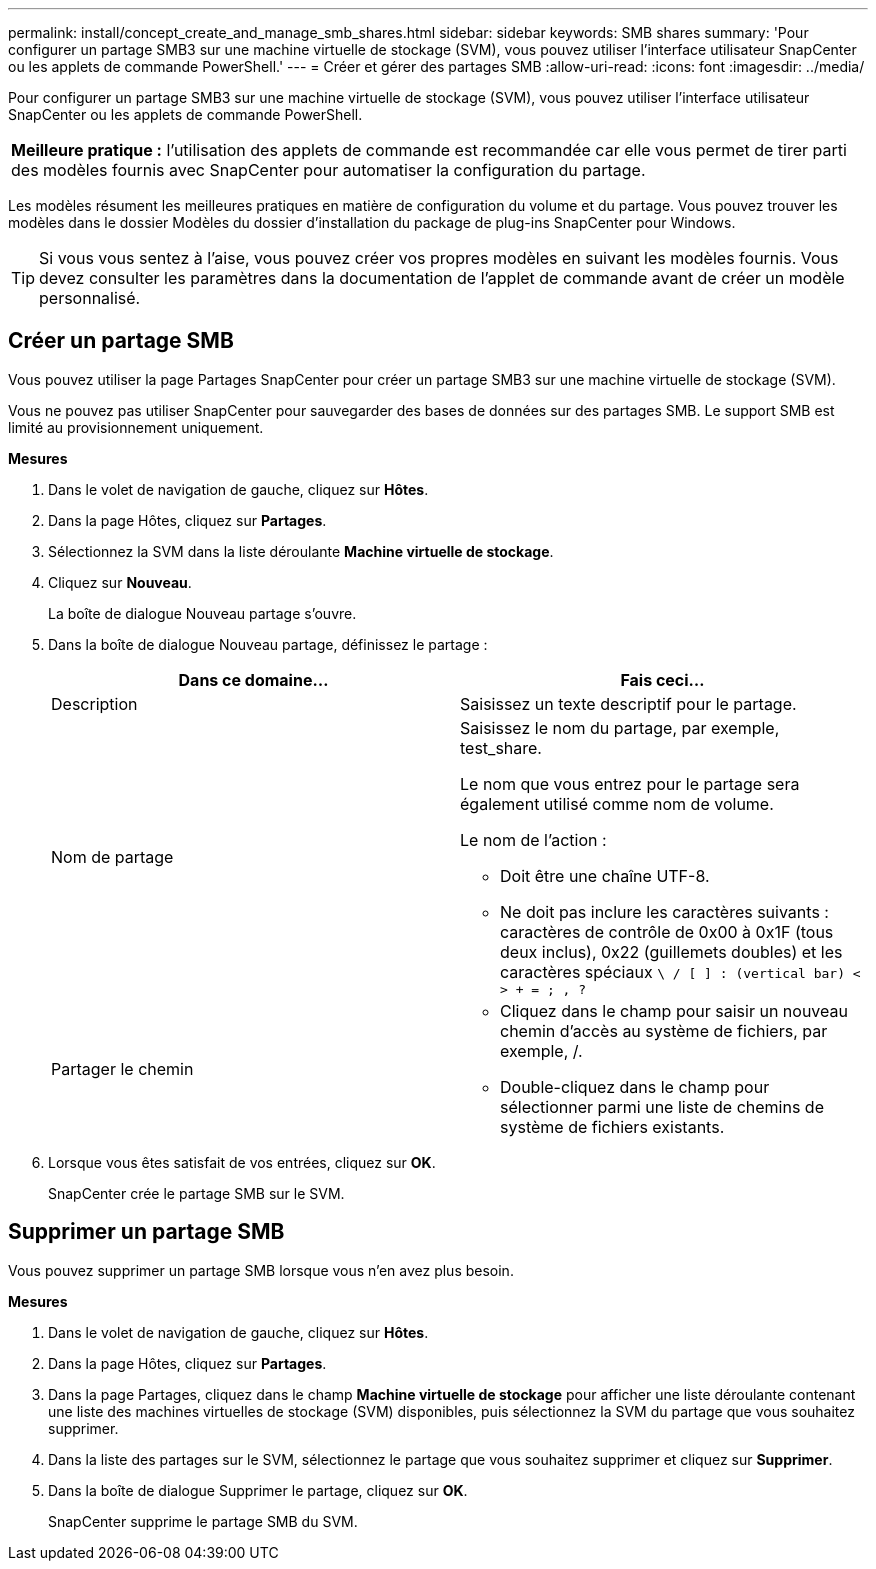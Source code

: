 ---
permalink: install/concept_create_and_manage_smb_shares.html 
sidebar: sidebar 
keywords: SMB shares 
summary: 'Pour configurer un partage SMB3 sur une machine virtuelle de stockage (SVM), vous pouvez utiliser l’interface utilisateur SnapCenter ou les applets de commande PowerShell.' 
---
= Créer et gérer des partages SMB
:allow-uri-read: 
:icons: font
:imagesdir: ../media/


[role="lead"]
Pour configurer un partage SMB3 sur une machine virtuelle de stockage (SVM), vous pouvez utiliser l’interface utilisateur SnapCenter ou les applets de commande PowerShell.

|===


| *Meilleure pratique :* l’utilisation des applets de commande est recommandée car elle vous permet de tirer parti des modèles fournis avec SnapCenter pour automatiser la configuration du partage. 
|===
Les modèles résument les meilleures pratiques en matière de configuration du volume et du partage.  Vous pouvez trouver les modèles dans le dossier Modèles du dossier d'installation du package de plug-ins SnapCenter pour Windows.


TIP: Si vous vous sentez à l'aise, vous pouvez créer vos propres modèles en suivant les modèles fournis.  Vous devez consulter les paramètres dans la documentation de l’applet de commande avant de créer un modèle personnalisé.



== Créer un partage SMB

Vous pouvez utiliser la page Partages SnapCenter pour créer un partage SMB3 sur une machine virtuelle de stockage (SVM).

Vous ne pouvez pas utiliser SnapCenter pour sauvegarder des bases de données sur des partages SMB.  Le support SMB est limité au provisionnement uniquement.

*Mesures*

. Dans le volet de navigation de gauche, cliquez sur *Hôtes*.
. Dans la page Hôtes, cliquez sur *Partages*.
. Sélectionnez la SVM dans la liste déroulante *Machine virtuelle de stockage*.
. Cliquez sur *Nouveau*.
+
La boîte de dialogue Nouveau partage s'ouvre.

. Dans la boîte de dialogue Nouveau partage, définissez le partage :
+
|===
| Dans ce domaine... | Fais ceci... 


 a| 
Description
 a| 
Saisissez un texte descriptif pour le partage.



 a| 
Nom de partage
 a| 
Saisissez le nom du partage, par exemple, test_share.

Le nom que vous entrez pour le partage sera également utilisé comme nom de volume.

Le nom de l'action :

** Doit être une chaîne UTF-8.
** Ne doit pas inclure les caractères suivants : caractères de contrôle de 0x00 à 0x1F (tous deux inclus), 0x22 (guillemets doubles) et les caractères spéciaux `\ / [ ] : (vertical bar) < > + = ; , ?`




 a| 
Partager le chemin
 a| 
** Cliquez dans le champ pour saisir un nouveau chemin d'accès au système de fichiers, par exemple, /.
** Double-cliquez dans le champ pour sélectionner parmi une liste de chemins de système de fichiers existants.


|===
. Lorsque vous êtes satisfait de vos entrées, cliquez sur *OK*.
+
SnapCenter crée le partage SMB sur le SVM.





== Supprimer un partage SMB

Vous pouvez supprimer un partage SMB lorsque vous n’en avez plus besoin.

*Mesures*

. Dans le volet de navigation de gauche, cliquez sur *Hôtes*.
. Dans la page Hôtes, cliquez sur *Partages*.
. Dans la page Partages, cliquez dans le champ *Machine virtuelle de stockage* pour afficher une liste déroulante contenant une liste des machines virtuelles de stockage (SVM) disponibles, puis sélectionnez la SVM du partage que vous souhaitez supprimer.
. Dans la liste des partages sur le SVM, sélectionnez le partage que vous souhaitez supprimer et cliquez sur *Supprimer*.
. Dans la boîte de dialogue Supprimer le partage, cliquez sur *OK*.
+
SnapCenter supprime le partage SMB du SVM.



